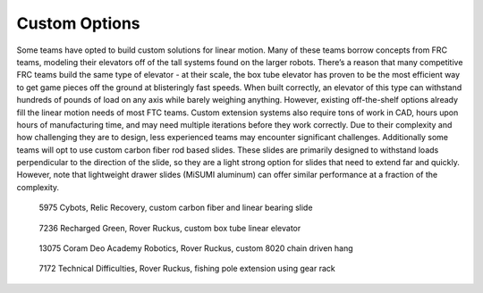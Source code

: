 ==============
Custom Options
==============
Some teams have opted to build custom solutions for linear motion.
Many of these teams borrow concepts from FRC teams,
modeling their elevators off of the tall systems found on the larger robots.
There’s a reason that many competitive FRC teams build the same type of
elevator - at their scale, the box tube elevator has proven to be the most
efficient way to get game pieces off the ground at blisteringly fast speeds.
When built correctly, an elevator of this type can withstand hundreds of pounds
of load on any axis while barely weighing anything.
However, existing off-the-shelf options already fill the linear motion needs of
most FTC teams.
Custom extension systems also require tons of work in CAD,
hours upon hours of manufacturing time, and may need multiple iterations before
they work correctly.
Due to their complexity and how challenging they are to design,
less experienced teams may encounter significant challenges.
Additionally some teams will opt to use custom carbon fiber rod based slides.
These slides are primarily designed to withstand loads perpendicular to the
direction of the slide, so they are a light strong option for slides that need
to extend far and quickly.
However, note that lightweight drawer slides (MiSUMI aluminum) can offer
similar performance at a fraction of the complexity.

.. figure:: images/custom/5975-carbon-fiber.png
    :alt: 5975's Relic Recovery bot with carbon fiber relic slide extended

    5975 Cybots, Relic Recovery, custom carbon fiber and linear bearing slide

.. figure:: images/custom/7236-box-tube.png
    :alt: 7236's Rover Ruckus bot with custom box tube elevator

    7236 Recharged Green, Rover Ruckus, custom box tube linear elevator

.. figure:: images/custom/13075-8020-hang.png
    :alt: 13075's Rover Ruckus bot with custom 8020 hang

    13075 Coram Deo Academy Robotics, Rover Ruckus,
    custom 8020 chain driven hang

.. image:: images/custom/7172-fishing-pole-extension-cad.png
    :alt: 7172's custom fishing pole based extension CAD model

.. figure:: images/custom/7172-fishing-pole-extension.png
    :alt: 7172's custom fishing pole based extension

    7172 Technical Difficulties, Rover Ruckus,
    fishing pole extension using gear rack

